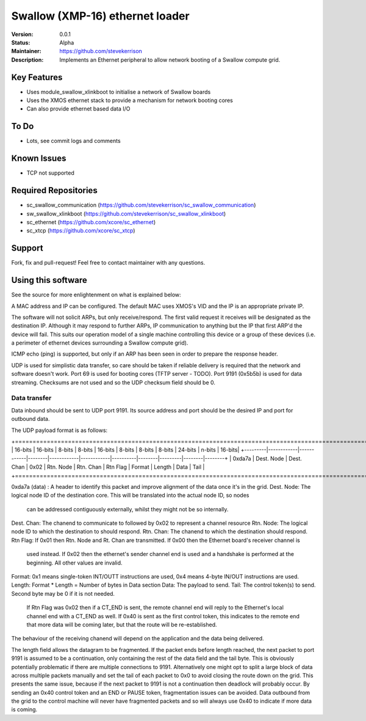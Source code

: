 Swallow (XMP-16) ethernet loader
.......

:Version:  0.0.1

:Status:  Alpha

:Maintainer:  https://github.com/stevekerrison

:Description:  Implements an Ethernet peripheral to allow network booting of a Swallow compute grid.


Key Features
============

* Uses module_swallow_xlinkboot to initialise a network of Swallow boards
* Uses the XMOS ethernet stack to provide a mechanism for network booting cores
* Can also provide ethernet based data I/O

To Do
=====

* Lots, see commit logs and comments

Known Issues
============

* TCP not supported

Required Repositories
================

* sc_swallow_communication (https://github.com/stevekerrison/sc_swallow_communication)
* sw_swallow_xlinkboot (https://github.com/stevekerrison/sc_swallow_xlinkboot)
* sc_ethernet (https://github.com/xcore/sc_ethernet)
* sc_xtcp (https://github.com/xcore/sc_xtcp)

Support
=======

Fork, fix and pull-request! Feel free to contact maintainer with any questions.

Using this software
===================

See the source for more enlightenment on what is explained below:

A MAC address and IP can be configured. The default MAC uses XMOS's VID and the IP is an appropriate private IP.

The software will not solicit ARPs, but only receive/respond. The first valid request it receives will be designated as
the destination IP. Although it may respond to further ARPs, IP communication to anything but the IP that first ARP'd
the device will fail. This suits our operation model of a single machine controlling this device or a group of these
devices (i.e. a perimeter of ethernet devices surrounding a Swallow compute grid).

ICMP echo (ping) is supported, but only if an ARP has been seen in order to prepare the response header.

UDP is used for simplistic data transfer, so care should be taken if reliable delivery is required that the network
and software doesn't work. Port 69 is used for booting cores (TFTP server - TODO). Port 9191 (0x5b5b) is used for data
streaming. Checksums are not used and so the UDP checksum field should be 0.

Data transfer
-------------

Data inbound should be sent to UDP port 9191. Its source address and port should be the desired IP and port for outbound
data.

The UDP payload format is as follows:

+======================================================================================================================+
| 16-bits |  16-bits   |    8-bits  | 8-bits |  16-bits   |    8-bits  | 8-bits   | 8-bits | 24-bits | n-bits | 16-bits|
+---------|------------|------------|--------|------------|------------|----------|--------|---------|--------|--------+
| 0xda7a  | Dest. Node | Dest. Chan |  0x02  | Rtn. Node  |  Rtn. Chan | Rtn Flag | Format | Length  |  Data  | Tail   |
+======================================================================================================================+

0xda7a (data) : A header to identify this packet and improve alignment of the data once it's in the grid.
Dest. Node: The logical node ID of the destination core. This will be translated into the actual node ID, so nodes
 can be addressed contiguously externally, whilst they might not be so internally.
Dest. Chan: The chanend to communicate to followed by 0x02 to represent a channel resource
Rtn. Node: The logical node ID to which the destination to should respond.
Rtn. Chan: The chanend to which the destination should respond.
Rtn Flag: If 0x01 then Rtn. Node and Rt. Chan are transmitted. If 0x00 then the Ethernet board's receiver channel is
 used instead. If 0x02 then the ethernet's sender channel end is used and a handshake is performed at the beginning.
 All other values are invalid.
Format: 0x1 means single-token INT/OUTT instructions are used, 0x4 means 4-byte IN/OUT instructions are used.
Length: Format * Length = Number of bytes in Data section
Data: The payload to send.
Tail: The control token(s) to send. Second byte may be 0 if it is not needed.
 If Rtn Flag was 0x02 then if a CT_END is sent, the remote channel end will reply to the
 Ethernet's local channel end with a CT_END as well. If 0x40 is sent as the first control token, this indicates to the
 remote end that more data will be coming later, but that the route will be re-established.

The behaviour of the receiving chanend will depend on the application and the data being delivered.

The length field allows the datagram to be fragmented. If the packet ends before length reached, the next packet to port
9191 is assumed to be a continuation, only containing the rest of the data field and the tail byte. This is obviously
potentially problematic if there are multiple connections to 9191. Alternatively one might opt to split a large block
of data across multiple packets manually and set the tail of each packet to 0x0 to avoid closing the route down on the
grid. This presents the same issue, because if the next packet to 9191 is not a continuation then deadlock will probably
occur. By sending an 0x40 control token and an END or PAUSE token, fragmentation issues can be avoided. Data outbound
from the grid to the control machine will never have fragmented packets and so will always use 0x40 to indicate if
more data is coming.



